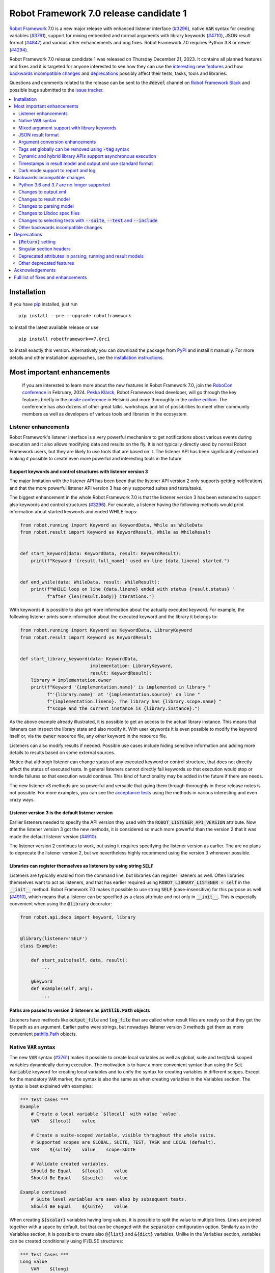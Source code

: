 =======================================
Robot Framework 7.0 release candidate 1
=======================================

.. default-role:: code

`Robot Framework`_ 7.0 is a new major release with enhanced listener interface
(`#3296`_), native `VAR` syntax for creating variables (`#3761`_), support for
mixing embedded and normal arguments with library keywords (`#4710`_), JSON
result format (`#4847`_) and various other enhancements and bug fixes.
Robot Framework 7.0 requires Python 3.8 or newer (`#4294`_).

Robot Framework 7.0 release candidate 1 was released on Thursday December 21, 2023.
It contains all planned features and fixes and it is targeted for anyone interested
to see how they can use the `interesting new features`__ and how `backwards
incompatible changes`_ and deprecations_ possibly affect their tests,
tasks, tools and libraries.

__ `Most important enhancements`_

Questions and comments related to the release can be sent to the `#devel`
channel on `Robot Framework Slack`_ and possible bugs submitted to
the `issue tracker`_.

.. _Robot Framework: http://robotframework.org
.. _Robot Framework Foundation: http://robotframework.org/foundation
.. _pip: http://pip-installer.org
.. _PyPI: https://pypi.python.org/pypi/robotframework
.. _issue tracker milestone: https://github.com/robotframework/robotframework/milestone/64
.. _issue tracker: https://github.com/robotframework/robotframework/issues
.. _robotframework-users: http://groups.google.com/group/robotframework-users
.. _Slack: http://slack.robotframework.org
.. _Robot Framework Slack: Slack_
.. _installation instructions: ../../INSTALL.rst

.. contents::
   :depth: 2
   :local:

Installation
============

If you have pip_ installed, just run

::

   pip install --pre --upgrade robotframework

to install the latest available release or use

::

   pip install robotframework==7.0rc1

to install exactly this version. Alternatively you can download the package
from PyPI_ and install it manually. For more details and other installation
approaches, see the `installation instructions`_.

.. contents::
   :depth: 2
   :local:

Most important enhancements
===========================

  If you are interested to learn more about the new features in Robot Framework 7.0,
  join the `RoboCon conference`__ in February, 2024. `Pekka Klärck`_, Robot Framework
  lead developer, will go through the key features briefly in the `onsite conference`__
  in Helsinki and more thoroughly in the `online edition`__. The conference has
  also dozens of other great talks, workshops and lot of possibilities to
  meet other community members as well as developers of various tools and libraries
  in the ecosystem.

__ https://robocon.io
__ https://robocon.io/#live-opening-the-conference
__ https://robocon.io/#online-opening-the-conference-live

Listener enhancements
---------------------

Robot Framework's listener interface is a very powerful mechanism to get
notifications about various events during execution and it also allows modifying
data and results on the fly. It is not typically directly used by normal Robot
Framework users, but they are likely to use tools that are based on it.
The listener API has been significantly enhanced making it possible
to create even more powerful and interesting tools in the future.

Support keywords and control structures with listener version 3
~~~~~~~~~~~~~~~~~~~~~~~~~~~~~~~~~~~~~~~~~~~~~~~~~~~~~~~~~~~~~~~

The major limitation with the listener API has been been that the listener
API version 2 only supports getting notifications and that the more powerful
listener API version 3 has only supported suites and tests/tasks.

The biggest enhancement in the whole Robot Framework 7.0 is that the listener
version 3 has been extended to support also keywords and control structures (`#3296`_).
For example, a listener having the following methods would print information
about started keywords and ended WHILE loops:

.. sourcecode:: python

    from robot.running import Keyword as KeywordData, While as WhileData
    from robot.result import Keyword as KeywordResult, While as WhileResult


    def start_keyword(data: KeywordData, result: KeywordResult):
        print(f"Keyword '{result.full_name}' used on line {data.lineno} started.")


    def end_while(data: WhileData, result: WhileResult):
        print(f"WHILE loop on line {data.lineno} ended with status {result.status} "
              f"after {len(result.body)} iterations.")


With keywords it is possible to also get more information about the actually
executed keyword. For example, the following listener prints some information
about the executed keyword and the library it belongs to:

.. sourcecode:: python

    from robot.running import Keyword as KeywordData, LibraryKeyword
    from robot.result import Keyword as KeywordResult


    def start_library_keyword(data: KeywordData,
                              implementation: LibraryKeyword,
                              result: KeywordResult):
        library = implementation.owner
        print(f"Keyword '{implementation.name}' is implemented in library "
              f"'{library.name}' at '{implementation.source}' on line "
              f"{implementation.lineno}. The library has {library.scope.name} "
              f"scope and the current instance is {library.instance}.")

As the above example already illustrated, it is possible to get an access to
the actual library instance. This means that listeners can inspect the library
state and also modify it. With user keywords it is even possible to modify
the keyword itself or, via the `owner` resource file, any other keyword in
the resource file.

Listeners can also modify results if needed. Possible use cases include hiding
sensitive information and adding more details to results based on some
external sources.

Notice that although listener can change status of any executed keyword or control
structure, that does not directly affect the status of executed tests. In general
listeners cannot directly fail keywords so that execution would stop or handle
failures so that execution would continue. This kind of functionality may be
added in the future if there are needs.

The new listener v3 methods are so powerful and versatile that going them through
thoroughly in these release notes is not possible. For more examples, you
can see the `acceptance tests`__ using the methods in various interesting and even
crazy ways.

__ https://github.com/robotframework/robotframework/tree/master/atest/testdata/output/listener_interface/body_items_v3

Listener version 3 is the default listener version
~~~~~~~~~~~~~~~~~~~~~~~~~~~~~~~~~~~~~~~~~~~~~~~~~~

Earlier listeners needed to specify the API version they used with the
`ROBOT_LISTENER_API_VERSION` attribute. Now that the listener version 3 got
the new methods, it is considered so much more powerful than the version 2
that it was made the default listener version (`#4910`_).

The listener version 2 continues to work, but using it requires specifying
the listener version as earlier. The are no plans to deprecate the listener
version 2, but we nevertheless highly recommend using the version 3 whenever
possible.

Libraries can register themselves as listeners by using string `SELF`
~~~~~~~~~~~~~~~~~~~~~~~~~~~~~~~~~~~~~~~~~~~~~~~~~~~~~~~~~~~~~~~~~~~~~

Listeners are typically enabled  from the command line, but libraries
can register listeners as well. Often libraries themselves want to act
as listeners, and that has earlier required using `ROBOT_LIBRARY_LISTENER = self`
in the `__init__` method. Robot Framework 7.0 makes it possible to use string
`SELF` (case-insensitive) for this purpose as well (`#4910`_), which means
that a listener can be specified as a class attribute and not only in `__init__`.
This is especially convenient when using the `@library` decorator:

.. sourcecode:: python

    from robot.api.deco import keyword, library


    @library(listener='SELF')
    class Example:

        def start_suite(self, data, result):
            ...

        @keyword
        def example(self, arg):
            ...

Paths are passed to version 3 listeners as `pathlib.Path` objects
~~~~~~~~~~~~~~~~~~~~~~~~~~~~~~~~~~~~~~~~~~~~~~~~~~~~~~~~~~~~~~~~~

Listeners have methods like `output_file` and `log_file` that are called when
result files are ready so that they get the file path as an argument. Earlier
paths were strings, but nowadays listener version 3 methods get them as
more convenient `pathlib.Path`__ objects.

__ https://docs.python.org/3/library/pathlib.html

Native `VAR` syntax
-------------------

The new `VAR` syntax (`#3761`_) makes it possible to create local variables
as well as global, suite and test/task scoped variables dynamically during
execution. The motivation is to have a more convenient syntax than using
the `Set Variable` keyword for creating local variables and to unify
the syntax for creating variables in different scopes. Except for the mandatory
`VAR` marker, the syntax is also the same as when creating variables in the
Variables section. The syntax is best explained with examples:

.. sourcecode:: robotframework

    *** Test Cases ***
    Example
        # Create a local variable `${local}` with value `value`.
        VAR    ${local}    value

        # Create a suite-scoped variable, visible throughout the whole suite.
        # Supported scopes are GLOBAL, SUITE, TEST, TASK and LOCAL (default).
        VAR    ${suite}    value    scope=SUITE

        # Validate created variables.
        Should Be Equal    ${local}    value
        Should Be Equal    ${suite}    value

    Example continued
        # Suite level variables are seen also by subsequent tests.
        Should Be Equal    ${suite}    value

When creating `${scalar}` variables having long values, it is possible to split
the value to multiple lines. Lines are joined together with a space by default,
but that can be changed with the `separator` configuration option. Similarly as
in the Variables section, it is possible to create also `@{list}` and `&{dict}`
variables. Unlike in the Variables section, variables can be created conditionally
using IF/ELSE structures:

.. sourcecode:: robotframework

    *** Test Cases ***
    Long value
        VAR    ${long}
        ...    This value is rather long.
        ...    It has been split to multiple lines.
        ...    Parts will be joined together with a space.

    Multiline
        VAR    ${multiline}
        ...    First line.
        ...    Second line.
        ...    Last line.
        ...    separator=\n

    List
        # Creates a list with three items.
        VAR    @{list}    a    b    c

    Dictionary
        # Creates a dict with two items.
        VAR    &{dict}    key=value    second=item

    Normal IF
        IF    1 > 0
            VAR    ${x}    true value
        ELSE
            VAR    ${x}    false value
        END

    Inline IF
        IF    1 > 0    VAR    ${x}    true value    ELSE    VAR    ${x}    false value

Mixed argument support with library keywords
--------------------------------------------

User keywords got support to use both embedded and normal arguments in Robot
Framework 6.1 (`#4234`__) and now that support has been added also to library keywords
(`#4710`_). The syntax works so, that if the function or method implementing the keyword
accepts more arguments than there are embedded arguments, the remaining arguments
can be passed in as normal arguments. This is illustrated by the following example
keyword:

.. sourcecode:: python

    @keyword('Number of ${animals} should be')
    def example(animals, count):
        ...

The above keyword could be used like this:

.. sourcecode:: robotframework

    *** Test Cases ***
    Example
        Number of horses should be    2
        Number of horses should be    count=2
        Number of dogs should be    3

__ https://github.com/robotframework/robotframework/issues/4234

JSON result format
------------------

Robot Framework 6.1 added support to `convert test/task data to JSON and back`__
and Robot Framework 7.0 extends the JSON serialization support to execution results
(`#4847`_). One of the core use cases for data serialization was making it easy to
transfer data between process and machines, and now it is also easy to pass results
back.

Also the built-in Rebot tool that is used for post-processing results supports
JSON files both in output and in input. Creating JSON output files is done using
the normal `--output` option so that the specified file has a `.json` extension::

   rebot --output output.json output.xml

When reading output files, JSON files are automatically recognized by
the extension::

   rebot output.json
   rebot output1.json output2.json

When combining or merging results, it is possible to mix JSON and XML files::

   rebot output1.xml output2.json
   rebot --merge original.xml rerun.json

The JSON output file structure is documented in the `result.json` `schema file`__.

The plan is to enhance the support for JSON output files in the future so that
they could be created already during execution. For more details see issue `#3423`__.

__ https://github.com/robotframework/robotframework/blob/master/doc/releasenotes/rf-6.1.rst#json-data-format
__ https://github.com/robotframework/robotframework/tree/master/doc/schema#readme
__ https://github.com/robotframework/robotframework/issues/3423

Argument conversion enhancements
--------------------------------

Automatic argument conversion is a very powerful feature that library developers
can use to avoid converting arguments manually and to get more useful Libdoc
documentation. There are two important new enhancements to it.

Support for `Literal`
~~~~~~~~~~~~~~~~~~~~~

In Python, the Literal__ type makes it possible to type arguments so that type
checkers accept only certain values. For example, a function like below
only accepts strings `x`, `y` and `z`.

.. sourcecode:: python

   def example(arg: Literal['x', 'y', 'z']):
       ...

Robot Framework has been enhanced so that it validates that an argument having
a `Literal` type can only be used with the specified values (`#4633`_). For
example, using a keyword with the above implementation with a value `xxx` would
fail.

In addition to validation, arguments are also converted. For example, if an
argument accepts `Literal[-1, 0, 1]`, used arguments are converted to
integers and then validated. In addition to that, string matching is case, space,
underscore and hyphen insensitive. In all cases exact matches have a precedence
and the argument that is passed to the keyword is guaranteed to be in the exact
format used with `Literal`.

`Literal` conversion is in many ways similar to Enum__ conversion that Robot
Framework has supported for long time. `Enum` conversion has benefits like
being able to use a custom documentation and it is typically better when using
the same type multiple times. In simple cases being able to just use
`arg: Literal[...]` without defining a new type is very convenient, though.

__ https://docs.python.org/3/library/typing.html#typing.Literal
__ https://docs.python.org/3/library/enum.html

Support  "stringified" types like `'list[int]'` and `'int | float'`
~~~~~~~~~~~~~~~~~~~~~~~~~~~~~~~~~~~~~~~~~~~~~~~~~~~~~~~~~~~~~~~~~~~

Python's type hinting syntax has evolved so that generic types can be parameterized
like `list[int]` (new in `Python 3.9`__) and unions written as `int | float`
(new in `Python 3.10`__). Using these constructs with older Python versions causes
errors, but Python type checkers support also "stringified" type hints like
`'list[int]'` and `'int | float'` that work regardless the Python version.

Support for stringified generics and unions has now been added also to
Robot Framework's argument conversion (`#4711`_). For example,
the following typing now also works with Python 3.8:

.. sourcecode:: python

    def example(a: 'list[int]', b: 'int | float'):
        ...

These stringified types are also compatible with the Remote library API and other
scenarios where using actual types is not feasible.

__ https://peps.python.org/pep-0585/
__ https://peps.python.org/pep-0604/

Tags set globally can be removed using `-tag` syntax
----------------------------------------------------

Individual tests and keywords can nowadays remove tags set in the Settings
section with `Test Tags` or `Keyword Tags` settings by using the `-tag` syntax
(`#4374`_). For example, tests `T1` and `T3` below are given tags `all` and
`most`, and test `T2` gets tags `all` and `one`:

.. sourcecode:: robotframework

    *** Settings ***
    Test Tags      all    most

    *** Test Cases ***
    T1
        No Operation
    T2
        [Tags]    one    -most
        No Operation
    T3
        No Operation

With tests it is possible to get the same effect by using the `Default Tags`
setting and overriding it where needed. That syntax is, however, considered
deprecated (`#4365`__) and using the new `-tag` syntax is recommended. With
keywords there was no similar functionality earlier.

__ https://github.com/robotframework/robotframework/issues/4365

Dynamic and hybrid library APIs support asynchronous execution
--------------------------------------------------------------

Dynamic and hybrid libraries nowadays support asynchronous execution.
In practice the special methods like `get_keyword_names` and `run_keyword`
can be implemented as async methods (`#4803`_).

Async support was added to the normal static library API in Robot Framework
6.1 (`#4089`_). A bug related to handling asynchronous keywords if execution
is stopped gracefully has also been fixed (`#4808`_).

.. _#4089: https://github.com/robotframework/robotframework/issues/4089

Timestamps in result model and output.xml use standard format
-------------------------------------------------------------

Timestamps used in the result model and stored to the output.xml file earlier
used custom format like `20231107 19:57:01.123`. Non-standard formats are seldom
a good idea, and in this case parsing the custom format turned out to be slow
as well.

Nowadays the result model stores timestamps as standard datetime_ objects and
elapsed times as timedelta_ (`#4258`_). This makes creating timestamps and
operating with them more convenient and considerably faster. The new objects can
be accessed via `start_time`, `end_time` and `elapsed_time` attributes that were
added as forward compatibility already in Robot Framework 6.1 (`#4765`_).
Old information is still available via the old `starttime`, `endtime` and
`elapsedtime` attributes so this change is fully backwards compatible.

The timestamp format in output.xml has also been changed from the custom
`YYYYMMDD HH:MM:SS.mmm` format to `ISO 8601`_ compatible
`YYYY-MM-DDTHH:MM:SS.mmmmmm`. Using a standard format makes it
easier to process output.xml files, but this change also has big positive
performance effect. Now that the result model stores timestamps as datetime_
objects, formatting and parsing them with the available `isoformat()`__ and
`fromisoformat()`__ methods is very fast compared to custom formatting and parsing.

A related change is that instead of storing start and end times of each executed
item in output.xml, we nowadays store their start and elapsed times. Elapsed times
are represented as floats denoting seconds. Having elapsed times directly available
is a lot more convenient than calculating them based on start and end times.
Storing start and elapsed times also takes less space than storing start and end times.

As the result of these changes, times are available in the result model and in
output.xml in higher precision than earlier. Earlier times were stored in millisecond
granularity, but nowadays we use microseconds. Logs and reports still use milliseconds,
but that can be changed in the future if there are needs.

Changes to output.xml are backwards incompatible and affect all external tools
that process timestamps. This is discussed more in `Changes to output.xml`_
section below along with other output.xml changes.

.. _datetime: https://docs.python.org/3/library/datetime.html#datetime-objects
.. _timedelta: https://docs.python.org/3/library/datetime.html#timedelta-objects
.. _#4765: https://github.com/robotframework/robotframework/issues/4765
.. _ISO 8601: https://en.wikipedia.org/wiki/ISO_8601
__ https://docs.python.org/3/library/datetime.html#datetime.datetime.isoformat
__ https://docs.python.org/3/library/datetime.html#datetime.datetime.fromisoformat

Dark mode support to report and log
-----------------------------------

Report and log got a new dark mode (`#3725`_). It is enabled automatically based
on browser and operating system preferences, but there is also a toggle to
switch between the modes.

Backwards incompatible changes
==============================

Python 3.6 and 3.7 are no longer supported
------------------------------------------

Robot Framework 7.0 requires Python 3.8 or newer (`#4294`_). The last version
that supports Python 3.6 and 3.7 is Robot Framework 6.1.1.

Changes to output.xml
---------------------

The output.xml file has changed in different ways making Robot Framework 7.0
incompatible with external tools processing output.xml files until these tools
are updated. We try to avoid this kind of breaking changes, but in this case
especially the changes to timestamps were considered so important that we
eventually would have needed to do them anyway.

Due to the changes being relatively big, it can take some time before external
tools are updated. To allow users to take Robot Framework 7.0 into use also
if they depend on an incompatible tool, it is possible to use the new
`--legacy-output` option both as part of execution and with the Rebot tool
to generate output.xml files that are compatible with older versions.

Timestamp related changes
~~~~~~~~~~~~~~~~~~~~~~~~~

The biggest changes in output.xml are related to timestamps (`#4258`_).
With earlier versions start and end times of executed items, as well as timestamps
of the logged messages, were stored using a custom `YYYYMMDD HH:MM:SS.mmm` format,
but nowadays the format is `ISO 8601`_ compatible `YYYY-MM-DDTHH:MM:SS.mmmmmm`.
In addition to that, instead of saving start and end times to `starttime` and
`endtime` attributes and message times to `timestamp`, start and elapsed times
are now stored to `start` and `elapsed` attributes and message times to `time`.

Examples:

.. sourcecode:: xml

    <!-- Old format -->
    <msg timestamp="20231108 15:36:34.278" level="INFO">Hello world!</msg>
    <status status="PASS" starttime="20231108 15:37:35.046" endtime="20231108 15:37:35.046"/>

    <!-- New format -->
    <msg time="2023-11-08T15:36:34.278343" level="INFO">Hello world!</msg>
    <status status="PASS" start="2023-11-08T15:37:35.046153" elapsed="0.000161"/>

The new format is standard compliant, contains more detailed times, makes the elapsed
time directly available and makes the `<status>` elements over 10% shorter.
These are all great benefits, but we are still sorry for all the extra work
this causes for those developing tools that process output.xml files.

Keyword name related changes
~~~~~~~~~~~~~~~~~~~~~~~~~~~~

How keyword names are stored in output.xml has changed slightly as well (`#4884`_).
With each executed keywords we store both the name of the keyword and the name
of the library or resource file containing it. Earlier the latter was stored to
attribute `library` also with resource files, but nowadays the attribute is generic
`owner`. In addition to `owner` being a better name in general, it also
matches the new `owner` attribute keywords in the result model have.

Another change is that the original name stored with keywords using embedded
arguments is nowadays in `source_name` attribute when it used to be in `sourcename`.
This change was done to make the attribute consistent with the attribute in
the result model.

Examples:

.. sourcecode:: xml

    <!-- Old format -->
    <kw name="Log" library="BuiltIn">...</kw>
    <kw name="Number of horses should be" sourcename="Number of ${animals} should be" library="my_resource">...</kw>

    <!-- New format -->
    <kw name="Log" owner="BuiltIn">...</kw>
    <kw name="Number of horses should be" source_name="Number of ${animals} should be" owner="my_resource">...</kw>

Other changes
~~~~~~~~~~~~~

Nowadays keywords and control structures can have a message. Messages are represented
as the text of the `<status>` element, and they have been present already earlier with
tests and suites. Related to this, control structured cannot anymore have `<doc>`.
(`#4883`_)

These changes should not cause problems for tools processing output.xml files,
but storing messages with each failed keyword and control structure may
increase the output.xml size.

Schema updates
~~~~~~~~~~~~~~

The output.xml schema has been updated and can be found via
https://github.com/robotframework/robotframework/tree/master/doc/schema/.

Changes to result model
-----------------------

There have been some changes to the result model that unfortunately affect
external tools using it. The main motivation for these changes has been
cleaning up the model before creating a JSON representation for it (`#4847`_).

Changes related to keyword names
~~~~~~~~~~~~~~~~~~~~~~~~~~~~~~~~

The biggest changes are related to keyword names (`#4884`_). Earlier `Keyword`
objects had a `name` attribute that contained the full keyword name like
`BuiltIn.Log`. The actual keyword name and the name of the library or resource
file that the keyword belonged to were in `kwname` and `libname` attributes,
respectively. In addition to these, keywords using embedded arguments also had
a `sourcename` attribute containing the original keyword name.

Due to reasons explained in `#4884`_, the following changes have been made
in Robot Framework 7.0:

- Old `kwname` is renamed to `name`. This is consistent with the execution side `Keyword`.
- Old `libname` is renamed to generic `owner`.
- New `full_name` is introduced to replace the old `name`.
- `sourcename` is renamed to `source_name`.
- `kwname`, `libname` and `sourcename` are preserved as properties. They are considered
  deprecated, but accessing them will not cause a deprecation in this release yet.

The backwards incompatible part of this change is changing the meaning of the
`name` attribute. It used to be a read-only property yielding the full name
like `BuiltIn.Log`, but now it is a normal attribute that contains just the actual
keyword name like `Log`. All other old attributes have been preserved as properties.

Deprecated attributes have been removed
~~~~~~~~~~~~~~~~~~~~~~~~~~~~~~~~~~~~~~~

The following attributes that were deprecated already in Robot Framework 4.0
have been removed (`#4846`_):

- `TestSuite.keywords`. Use `TestSuite.setup` and `TestSuite.teardown` instead.
- `TestCase.keywords`. Use `TestCase.body`, `TestCase.setup` and `TestCase.teardown` instead.
- `Keyword.keywords`. Use `Keyword.body` and `Keyword.teardown` instead.
- `Keyword.children`. Use `Keyword.body` and `Keyword.teardown` instead.
- `TestCase.critical`. The whole criticality concept has been removed.

Additionally, `TestSuite.keywords` and `TestCase.keywords` have been removed
from the execution model.

Changes to parsing model
------------------------

There have been some changes also to the parsing model:

- The node representing the deprecated `[Return]` setting has been renamed from
  `Return` to `ReturnSetting`. At the same time, the node representing the
  `RETURN` statement has been renamed from `ReturnStatement` to `Return` (`#4939`_).

  To ease transition, `ReturnSetting` has existed as an alias for `Return` starting
  from Robot Framework 6.1 (`#4656`_) and `ReturnStatement` is preserved as an alias
  now. In addition to that, the `ModelVisitor` base class has special handling for
  `visit_ReturnSetting` and `visit_ReturnStatement` visitor methods so that they work
  correctly with `ReturnSetting` and `ReturnStatement` with Robot Framework 6.1 and
  newer. Issue `#4939`_ explains this in more detail and has a concrete example
  how to support also older Robot Framework versions.

- The node representing the `Test Tags` setting as well as the deprecated
  `Force Tags` setting has been renamed from `ForceTags` to `TestTags` (`#4385`_).
  `ModelVisitor` has special handling for the `visit_ForceTags` method so
  that it will continue to work also after the change.

- The token type used with `AS` (or `WITH NAME`) in library imports has been changed
  to `Token.AS` (`#4375`_). `Token.WITH_NAME` still exists as an alias for `Token.AS`.

- Statement `type` and `tokens` have been moved from `_fields` to `_attributes` (`#4912`_).
  This may affect debugging the model.

.. _#4656: https://github.com/robotframework/robotframework/issues/4656

Changes to Libdoc spec files
----------------------------

The following deprecated constructs have been removed from Libdoc spec files (`#4667`_):

- `datatypes` have been removed from XML or JSON spec files. They were deprecated in
  favor of `typedocs` already in Robot Framework 5.0 (`#4160`_).
- Type names are not anymore written to XML specs as content of the `<type>` elements.
  The name is available as the `name` attribute of `<type>` elements since
  Robot Framework 6.1 (`#4538`_).
- `types` and `typedocs` attributes have been removed from arguments in JSON specs.
  The `type` attribute introduced in RF 6.1 (`#4538`_) needs to be used instead.

Libdoc schema files have been updated and can be found via
https://github.com/robotframework/robotframework/tree/master/doc/schema/.

.. _#4160: https://github.com/robotframework/robotframework/issues/4160
.. _#4538: https://github.com/robotframework/robotframework/issues/4538

Changes to selecting tests with `--suite`, `--test` and `--include`
-------------------------------------------------------------------

There are two changes related to selecting tests:

- When using `--test` and `--include` together, tests matching either of them
  are selected (`#4721`_). Earlier tests need to match both options to be selected.

- When selecting a suite using its parent suite as a prefix like `--suite parent.suite`,
  the given name must match the full suite name (`#4720`_). Earlier it was enough if
  the prefix matched the closest parent or parents.

Other backwards incompatible changes
------------------------------------

- The default value of the `stdin` argument used with `Process` library keyword
  has been changed from `subprocess.PIPE` to `None` (`#4103`_). This change ought
  to avoid processes hanging in some cases. Those who depend on the old behavior
  need to use `stdin=PIPE` explicitly to enable that.

- When type hints are specified as strings, they must use format `type`, `type[param]`,
  `type[p1, p2]` or `t1 | t2` (`#4711`_). Using other formats will cause errors taking
  keywords into use. In practice problems occur if the special characters `[`, `]`, `,`
  and `|` occur in unexpected places. For example, `arg: "Hello, world!"` will cause
  an error due to the comma.

- `datetime`, `date` and `timedelta` objects are sent over the Remote interface
  differently than earlier (`#4784`_). They all used to be converted to strings, but
  nowadays `datetime` is sent as-is, `date` is converted to `datetime` and sent like
  that, and `timedelta` is converted to a `float` by using `timedelta.total_seconds()`.

- Argument conversion support with `collections.abc.ByteString` has been removed (`#4983`_).
  The reason is that `ByteString` is deprecated and will be removed in Python 3.14.
  It has not been too often needed, but if you happen to use it, you can change
  `arg: ByteString` to `arg: bytes | bytearray` and the functionality
  stays exactly the same.

- Paths passed to listener version 3 methods like `output_file` and `log_file` have
  been changed from strings to `pathlib.Path` instances (`#4988`_). Most of the time
  both kinds of paths work interchangeably, so this change is unlikely to cause issues.
  If you need to handle these paths as strings, they can be converted by using
  `str(path)`.

- `robot.utils.normalize` does not anymore support bytes (`#4936`_).

- Deprecated `accept_plain_values` argument has been removed from the
  `timestr_to_secs` utility function (`#4861`_).

Deprecations
============

`[Return]` setting
------------------

The `[Return]` setting for specifying the return value from user keywords has
been "loudly" deprecated (`#4876`_). It has been "silently" deprecated since
Robot Framework 5.0 when the much more versatile `RETURN` setting was introduced
(`#4078`_), but now using it will cause a deprecation warning. The plan is to
preserve the `[Return]` setting at least until Robot Framework 8.0.

If you have lot of data that uses `[Return]`, the easiest way to update it is
using the Robotidy_ tool that can convert `[Return]` to `RETURN` automatically.
If you have data that is executed also with Robot Framework versions that do
not support `RETURN`, you can use the `Return From Keyword` keyword instead.
That keyword will eventually be deprecated and removed as well, though.

.. _#4078: https://github.com/robotframework/robotframework/issues/4078
.. _Robotidy: https://robotidy.readthedocs.io

Singular section headers
------------------------

Using singular section headers like `*** Test Case ***` or `*** Setting ***`
nowadays causes a deprecation warning (`#4432`_). They were silently deprecated
in Robot Framework 6.0 for reasons explained in issue `#4431`_.

.. _#4431: https://github.com/robotframework/robotframework/issues/4431

Deprecated attributes in parsing, running and result models
-----------------------------------------------------------

- In the parsing model, `For.variables`, `ForHeader.variables`, `Try.variable` and
  `ExceptHeader.variable` attributes have been deprecated in favor of the new `assign`
  attribute (`#4708`_).

- In running and result models, `For.variables` and `TryBranch.variable` have been
  deprecated in favor of the new `assign` attribute (`#4708`_).

- In the result model, control structures like `FOR` were earlier modeled so that they
  looked like keywords. Nowadays they are considered totally different objects and
  their keyword specific attributes `name`, `kwnane`, `libname`, `doc`, `args`,
  `assign`, `tags` and `timeout` have been deprecated  (`#4846`_).

- `starttime`, `endtime` and `elapsed` time attributes in the result model have been
  silently deprecated (`#4258`_). Accessing them does not yet cause a deprecation
  warning, but users are recommended to use `start_time`, `end_time` and
  `elapsed_time` attributes that are available since Robot Framework 6.1.

- `kwname`, `libname` and `sourcename` attributes used by the `Keyword` object
  in the result model have been silently deprecated (`#4884`_). New code should use
  `name`, `owner` and `source_name` instead.

Other deprecated features
-------------------------

- Using embedded arguments with a variable that has a value not matching custom
  embedded argument patterns nowadays causes a deprecation warning (`#4524`_).
  Earlier variables used as embedded arguments were always accepted without
  validating values.

- Using `FOR IN ZIP` loops with lists having different lengths without explicitly
  using `mode=SHORTEST` has been deprecated (`#4685`_). The strict mode where lengths
  must match will be the default mode in the future.

- Various utility functions in the `robot.utils` package, including the whole
  Python 2/3 compatibility layer, that are no longer used by Robot Framework itself
  have been deprecated (`#4501`_). If you need some of these utils, you can copy
  their code to your own tool or library. This change may affect existing
  libraries and tools in the ecosystem.

- `case_insensitive` and `whitespace_insensitive` arguments used by some
  Collections and String library keywords have been deprecated in favor of
  `ignore_case` and `ignore_whitespace`. The new arguments were added for
  consistency reasons (`#4954`_) and the old arguments will continue to work
  for the time being.

- Passing time as milliseconds to the `elapsed_time_to_string` utility function
  has been deprecated (`#4862`_).

Acknowledgements
================

Robot Framework development is sponsored by the `Robot Framework Foundation`_
and its over 60 member organizations. If your organization is using Robot Framework
and benefiting from it, consider joining the foundation to support its
development as well.

Robot Framework 7.0 team funded by the foundation consists of
`Pekka Klärck <https://github.com/pekkaklarck>`_ and
`Janne Härkönen <https://github.com/yanne>`_ (part time).
In addition to work done by them, the community has provided some great contributions:

- `Ygor Pontelo <https://github.com/ygorpontelo>`__ added async support to the
  dynamic and hybrid library APIs (`#4803`_) and fixed a bug with handling async
  keywords when execution is stopped gracefully (`#4808`_).

- `Topi 'top1' Tuulensuu <https://github.com/totu>`__ fixed a performance regression
  when using `Run Keyword` so that the name of the executed keyword contains a variable
  (`#4659`_).

- `Pasi Saikkonen <https://github.com/psaikkonen>`__ added dark mode to report
  and log (`#3725`_).

- `René <https://github.com/Snooz82>`__ added return type information to Libdoc's
  HTML output (`#3017`_), fixed `DotDict` equality comparisons (`#4956`_) and
  helped finalizing the dark mode support (`#3725`_).

- `Robin <https://github.com/robinmackaij>`__ added type hints to modules that
  did not yet have them under the public `robot.api` package (`#4841`_).

- `Mark Moberts <https://github.com/MobyNL>`__ added case-insensitive list and
  dictionary comparison support to the Collections library (`#4343`_).

- `Daniel Biehl <https://github.com/d-biehl>`__ enhanced performance of traversing
  the parsing model using `ModelVisitor` (`#4934`_).

Big thanks to Robot Framework Foundation, to community members listed above, and to
everyone else who has tested preview releases, submitted bug reports, proposed
enhancements, debugged problems, or otherwise helped with Robot Framework 7.0
development.

| `Pekka Klärck`_
| Robot Framework lead developer

Full list of fixes and enhancements
===================================

.. list-table::
    :header-rows: 1

    * - ID
      - Type
      - Priority
      - Summary
      - Added
    * - `#3296`_
      - enhancement
      - critical
      - Support keywords and control structures with listener version 3
      - beta 1
    * - `#3761`_
      - enhancement
      - critical
      - Native `VAR` syntax to create variables inside tests and keywords
      - alpha 1
    * - `#4294`_
      - enhancement
      - critical
      - Drop Python 3.6 and 3.7 support
      - alpha 1
    * - `#4710`_
      - enhancement
      - critical
      - Support library keywords with both embedded and normal arguments
      - alpha 1
    * - `#4847`_
      - enhancement
      - critical
      - Support JSON serialization with result model
      - rc 1
    * - `#4659`_
      - bug
      - high
      - Performance regression when using `Run Keyword` and keyword name contains a variable
      - alpha 1
    * - `#4921`_
      - bug
      - high
      - Log levels don't work correctly with `robot:flatten`
      - alpha 1
    * - `#3725`_
      - enhancement
      - high
      - Support dark theme with report and log
      - rc 1
    * - `#4258`_
      - enhancement
      - high
      - Change timestamps from custom strings to `datetime` in result model and to ISO 8601 format in output.xml
      - alpha 1
    * - `#4374`_
      - enhancement
      - high
      - Support removing tags set globally by using `-tag` syntax with `[Tags]` setting
      - alpha 1
    * - `#4633`_
      - enhancement
      - high
      - Automatic argument conversion and validation for `Literal`
      - beta 1
    * - `#4711`_
      - enhancement
      - high
      - Support type aliases in formats `'list[int]'` and `'int | float'` in argument conversion
      - alpha 1
    * - `#4803`_
      - enhancement
      - high
      - Async support to dynamic and hybrid library APIs
      - alpha 2
    * - `#4808`_
      - bug
      - medium
      - Async keywords are not stopped when execution is stopped gracefully
      - alpha 2
    * - `#4859`_
      - bug
      - medium
      - Parsing errors in reStructuredText files have no source
      - alpha 1
    * - `#4880`_
      - bug
      - medium
      - Initially empty test fails even if pre-run modifier adds content to it
      - alpha 1
    * - `#4886`_
      - bug
      - medium
      - `Set Variable If` is slow if it has several conditions
      - alpha 1
    * - `#4898`_
      - bug
      - medium
      - Resolving special variables can fail with confusing message
      - alpha 1
    * - `#4915`_
      - bug
      - medium
      - `cached_property` attributes are called when importing library
      - alpha 1
    * - `#4924`_
      - bug
      - medium
      - WHILE `on_limit` missing from listener v2 attributes
      - alpha 1
    * - `#4926`_
      - bug
      - medium
      - WHILE and TRY content are not removed with `--removekeywords all`
      - alpha 1
    * - `#4945`_
      - bug
      - medium
      - `TypedDict` with forward references do not work in argument conversion
      - alpha 2
    * - `#4956`_
      - bug
      - medium
      - DotDict behaves inconsistent on equality checks. `x == y` != `not x != y` and not `x != y` == `not x == y`
      - beta 1
    * - `#4964`_
      - bug
      - medium
      - Variables set using `Set Suite Variable` with `children=True` cannot be properly overwritten
      - rc 1
    * - `#4980`_
      - bug
      - medium
      - DateTime library uses deprecated `datetime.utcnow()`
      - rc 1
    * - `#3017`_
      - enhancement
      - medium
      - Add return type to Libdoc specs and HTML output
      - alpha 2
    * - `#4103`_
      - enhancement
      - medium
      - Process: Change the default `stdin` behavior from `subprocess.PIPE` to `None`
      - alpha 1
    * - `#4302`_
      - enhancement
      - medium
      - Remove `Reserved` library
      - alpha 1
    * - `#4343`_
      - enhancement
      - medium
      - Collections: Support case-insensitive list and dictionary comparisons
      - alpha 2
    * - `#4375`_
      - enhancement
      - medium
      - Change token type of `AS` (or `WITH NAME`) used with library imports to `Token.AS`
      - alpha 1
    * - `#4385`_
      - enhancement
      - medium
      - Change the parsing model object produced by `Test Tags` (and `Force Tags`) to `TestTags`
      - alpha 1
    * - `#4432`_
      - enhancement
      - medium
      - Loudly deprecate singular section headers
      - alpha 1
    * - `#4501`_
      - enhancement
      - medium
      - Loudly deprecate old Python 2/3 compatibility layer and other deprecated utils
      - alpha 1
    * - `#4524`_
      - enhancement
      - medium
      - Loudly deprecate variables used as embedded arguments not matching custom patterns
      - alpha 1
    * - `#4545`_
      - enhancement
      - medium
      - Support creating assigned variable name based on another variable like `${${var}} =    Keyword`
      - alpha 1
    * - `#4667`_
      - enhancement
      - medium
      - Remove deprecated constructs from Libdoc spec files
      - alpha 1
    * - `#4685`_
      - enhancement
      - medium
      - Deprecate `SHORTEST` mode being default with `FOR IN ZIP` loops
      - alpha 1
    * - `#4708`_
      - enhancement
      - medium
      - Use `assing`, not `variable`, with FOR and TRY/EXCEPT model objects when referring to assigned variables
      - alpha 1
    * - `#4720`_
      - enhancement
      - medium
      - Require `--suite parent.suite` to match the full suite name
      - alpha 1
    * - `#4721`_
      - enhancement
      - medium
      - Change behavior of `--test` and `--include` so that they are cumulative
      - alpha 1
    * - `#4747`_
      - enhancement
      - medium
      - Support `[Setup]` with user keywords
      - alpha 1
    * - `#4784`_
      - enhancement
      - medium
      - Remote: Enhance `datetime`, `date` and `timedelta` conversion
      - alpha 1
    * - `#4841`_
      - enhancement
      - medium
      - Add typing to all modules under `robot.api`
      - alpha 2
    * - `#4846`_
      - enhancement
      - medium
      - Result model: Loudly deprecate not needed attributes and remove already deprecated ones
      - alpha 1
    * - `#4872`_
      - enhancement
      - medium
      - Control continue-on-failure mode by using recursive and non-recursive tags together
      - rc 1
    * - `#4876`_
      - enhancement
      - medium
      - Loudly deprecate `[Return]` setting
      - alpha 1
    * - `#4877`_
      - enhancement
      - medium
      - XML: Support ignoring element order with `Elements Should Be Equal`
      - beta 1
    * - `#4883`_
      - enhancement
      - medium
      - Result model: Add `message` to keywords and control structures and remove `doc` from controls
      - alpha 1
    * - `#4884`_
      - enhancement
      - medium
      - Result model: Enhance storing keyword name
      - alpha 1
    * - `#4896`_
      - enhancement
      - medium
      - Support `separator=<value>` configuration option with scalar variables in Variables section
      - alpha 1
    * - `#4903`_
      - enhancement
      - medium
      - Support argument conversion and named arguments with dynamic variable files
      - alpha 1
    * - `#4905`_
      - enhancement
      - medium
      - Support creating variable name based on another variable like `${${VAR}}` in Variables section
      - alpha 1
    * - `#4910`_
      - enhancement
      - medium
      - Make listener v3 the default listener API
      - beta 1
    * - `#4912`_
      - enhancement
      - medium
      - Parsing model: Move `type` and `tokens` from `_fields` to `_attributes`
      - alpha 1
    * - `#4930`_
      - enhancement
      - medium
      - BuiltIn: New `Reset Log Level` keyword for resetting the log level to the original value
      - rc 1
    * - `#4939`_
      - enhancement
      - medium
      - Parsing model: Rename `Return` to `ReturnSetting` and `ReturnStatement` to `Return`
      - alpha 2
    * - `#4942`_
      - enhancement
      - medium
      - Add public argument conversion API for libraries and other tools
      - alpha 2
    * - `#4952`_
      - enhancement
      - medium
      - Collections: Make `ignore_order` and `ignore_keys` recursive
      - alpha 2
    * - `#4960`_
      - enhancement
      - medium
      - Support integer conversion with strings representing whole number floats like `'1.0'` and `'2e10'`
      - beta 1
    * - `#4976`_
      - enhancement
      - medium
      - Support string `SELF` (case-insenstive) when library registers itself as listener
      - beta 1
    * - `#4979`_
      - enhancement
      - medium
      - Add `robot.result.TestSuite.to/from_xml` methods
      - rc 1
    * - `#4982`_
      - enhancement
      - medium
      - DateTime: Support `datetime.date` as an input format with date related keywords
      - rc 1
    * - `#4983`_
      - enhancement
      - medium
      - Type conversion: Remove support for deprecated `ByteString`
      - rc 1
    * - `#4934`_
      - ---
      - medium
      - Enhance performance of visiting parsing model
      - alpha 1
    * - `#4621`_
      - bug
      - low
      - OperatingSystem library docs have broken link / title
      - rc 1
    * - `#4798`_
      - bug
      - low
      - `--removekeywords passed` doesn't remove test setup and teardown
      - beta 1
    * - `#4867`_
      - bug
      - low
      - Original order of dictionaries is not preserved when they are pretty printed in log messages
      - alpha 1
    * - `#4870`_
      - bug
      - low
      - User keyword teardown missing from running model JSON schema
      - alpha 1
    * - `#4904`_
      - bug
      - low
      - Importing static variable file with arguments does not fail
      - alpha 1
    * - `#4913`_
      - bug
      - low
      - Trace log level logs arguments twice for embedded arguments
      - alpha 1
    * - `#4927`_
      - bug
      - low
      - WARN level missing from the log level selector in log.html
      - alpha 1
    * - `#4967`_
      - bug
      - low
      - Variables are not resolved in keyword name in WUKS error message
      - beta 1
    * - `#4861`_
      - enhancement
      - low
      - Remove deprecated `accept_plain_values` from `timestr_to_secs` utility function
      - alpha 1
    * - `#4862`_
      - enhancement
      - low
      - Deprecate `elapsed_time_to_string` accepting time as milliseconds
      - alpha 1
    * - `#4864`_
      - enhancement
      - low
      - Process: Make warning about processes hanging if output buffers get full more visible
      - alpha 1
    * - `#4885`_
      - enhancement
      - low
      - Add `full_name` to replace `longname` to suite and test objects
      - alpha 1
    * - `#4900`_
      - enhancement
      - low
      - Make keywords and control structures in log look more like original data
      - alpha 1
    * - `#4922`_
      - enhancement
      - low
      - Change the log level of `Set Log Level` message from INFO to DEBUG
      - alpha 1
    * - `#4933`_
      - enhancement
      - low
      - Type conversion: Ignore hyphens when matching enum members
      - alpha 1
    * - `#4935`_
      - enhancement
      - low
      - Use `casefold`, not `lower`, when comparing strings case-insensitively
      - alpha 1
    * - `#4936`_
      - enhancement
      - low
      - Remove bytes support from `robot.utils.normalize` function
      - alpha 1
    * - `#4954`_
      - enhancement
      - low
      - Collections and String: Add `ignore_case` as alias for `case_insensitive`
      - alpha 2
    * - `#4958`_
      - enhancement
      - low
      - Document `robot_running` and `dry_run_active` properties of the BuiltIn library in the User Guide
      - beta 1
    * - `#4975`_
      - enhancement
      - low
      - Support `times` and `x` suffixes with `WHILE` limit to make it more compatible with `Wait Until Keyword Succeeds`
      - beta 1
    * - `#4988`_
      - enhancement
      - low
      - Change paths passed to listener v3 methods to `pathlib.Path` instances
      - rc 1

Altogether 85 issues. View on the `issue tracker <https://github.com/robotframework/robotframework/issues?q=milestone%3Av7.0>`__.

.. _#3296: https://github.com/robotframework/robotframework/issues/3296
.. _#3761: https://github.com/robotframework/robotframework/issues/3761
.. _#4294: https://github.com/robotframework/robotframework/issues/4294
.. _#4710: https://github.com/robotframework/robotframework/issues/4710
.. _#4847: https://github.com/robotframework/robotframework/issues/4847
.. _#4659: https://github.com/robotframework/robotframework/issues/4659
.. _#4921: https://github.com/robotframework/robotframework/issues/4921
.. _#3725: https://github.com/robotframework/robotframework/issues/3725
.. _#4258: https://github.com/robotframework/robotframework/issues/4258
.. _#4374: https://github.com/robotframework/robotframework/issues/4374
.. _#4633: https://github.com/robotframework/robotframework/issues/4633
.. _#4711: https://github.com/robotframework/robotframework/issues/4711
.. _#4803: https://github.com/robotframework/robotframework/issues/4803
.. _#4808: https://github.com/robotframework/robotframework/issues/4808
.. _#4859: https://github.com/robotframework/robotframework/issues/4859
.. _#4880: https://github.com/robotframework/robotframework/issues/4880
.. _#4886: https://github.com/robotframework/robotframework/issues/4886
.. _#4898: https://github.com/robotframework/robotframework/issues/4898
.. _#4915: https://github.com/robotframework/robotframework/issues/4915
.. _#4924: https://github.com/robotframework/robotframework/issues/4924
.. _#4926: https://github.com/robotframework/robotframework/issues/4926
.. _#4945: https://github.com/robotframework/robotframework/issues/4945
.. _#4956: https://github.com/robotframework/robotframework/issues/4956
.. _#4964: https://github.com/robotframework/robotframework/issues/4964
.. _#4980: https://github.com/robotframework/robotframework/issues/4980
.. _#3017: https://github.com/robotframework/robotframework/issues/3017
.. _#4103: https://github.com/robotframework/robotframework/issues/4103
.. _#4302: https://github.com/robotframework/robotframework/issues/4302
.. _#4343: https://github.com/robotframework/robotframework/issues/4343
.. _#4375: https://github.com/robotframework/robotframework/issues/4375
.. _#4385: https://github.com/robotframework/robotframework/issues/4385
.. _#4432: https://github.com/robotframework/robotframework/issues/4432
.. _#4501: https://github.com/robotframework/robotframework/issues/4501
.. _#4524: https://github.com/robotframework/robotframework/issues/4524
.. _#4545: https://github.com/robotframework/robotframework/issues/4545
.. _#4667: https://github.com/robotframework/robotframework/issues/4667
.. _#4685: https://github.com/robotframework/robotframework/issues/4685
.. _#4708: https://github.com/robotframework/robotframework/issues/4708
.. _#4720: https://github.com/robotframework/robotframework/issues/4720
.. _#4721: https://github.com/robotframework/robotframework/issues/4721
.. _#4747: https://github.com/robotframework/robotframework/issues/4747
.. _#4784: https://github.com/robotframework/robotframework/issues/4784
.. _#4841: https://github.com/robotframework/robotframework/issues/4841
.. _#4846: https://github.com/robotframework/robotframework/issues/4846
.. _#4872: https://github.com/robotframework/robotframework/issues/4872
.. _#4876: https://github.com/robotframework/robotframework/issues/4876
.. _#4877: https://github.com/robotframework/robotframework/issues/4877
.. _#4883: https://github.com/robotframework/robotframework/issues/4883
.. _#4884: https://github.com/robotframework/robotframework/issues/4884
.. _#4896: https://github.com/robotframework/robotframework/issues/4896
.. _#4903: https://github.com/robotframework/robotframework/issues/4903
.. _#4905: https://github.com/robotframework/robotframework/issues/4905
.. _#4910: https://github.com/robotframework/robotframework/issues/4910
.. _#4912: https://github.com/robotframework/robotframework/issues/4912
.. _#4930: https://github.com/robotframework/robotframework/issues/4930
.. _#4939: https://github.com/robotframework/robotframework/issues/4939
.. _#4942: https://github.com/robotframework/robotframework/issues/4942
.. _#4952: https://github.com/robotframework/robotframework/issues/4952
.. _#4960: https://github.com/robotframework/robotframework/issues/4960
.. _#4976: https://github.com/robotframework/robotframework/issues/4976
.. _#4979: https://github.com/robotframework/robotframework/issues/4979
.. _#4982: https://github.com/robotframework/robotframework/issues/4982
.. _#4983: https://github.com/robotframework/robotframework/issues/4983
.. _#4934: https://github.com/robotframework/robotframework/issues/4934
.. _#4621: https://github.com/robotframework/robotframework/issues/4621
.. _#4798: https://github.com/robotframework/robotframework/issues/4798
.. _#4867: https://github.com/robotframework/robotframework/issues/4867
.. _#4870: https://github.com/robotframework/robotframework/issues/4870
.. _#4904: https://github.com/robotframework/robotframework/issues/4904
.. _#4913: https://github.com/robotframework/robotframework/issues/4913
.. _#4927: https://github.com/robotframework/robotframework/issues/4927
.. _#4967: https://github.com/robotframework/robotframework/issues/4967
.. _#4861: https://github.com/robotframework/robotframework/issues/4861
.. _#4862: https://github.com/robotframework/robotframework/issues/4862
.. _#4864: https://github.com/robotframework/robotframework/issues/4864
.. _#4885: https://github.com/robotframework/robotframework/issues/4885
.. _#4900: https://github.com/robotframework/robotframework/issues/4900
.. _#4922: https://github.com/robotframework/robotframework/issues/4922
.. _#4933: https://github.com/robotframework/robotframework/issues/4933
.. _#4935: https://github.com/robotframework/robotframework/issues/4935
.. _#4936: https://github.com/robotframework/robotframework/issues/4936
.. _#4954: https://github.com/robotframework/robotframework/issues/4954
.. _#4958: https://github.com/robotframework/robotframework/issues/4958
.. _#4975: https://github.com/robotframework/robotframework/issues/4975
.. _#4988: https://github.com/robotframework/robotframework/issues/4988
